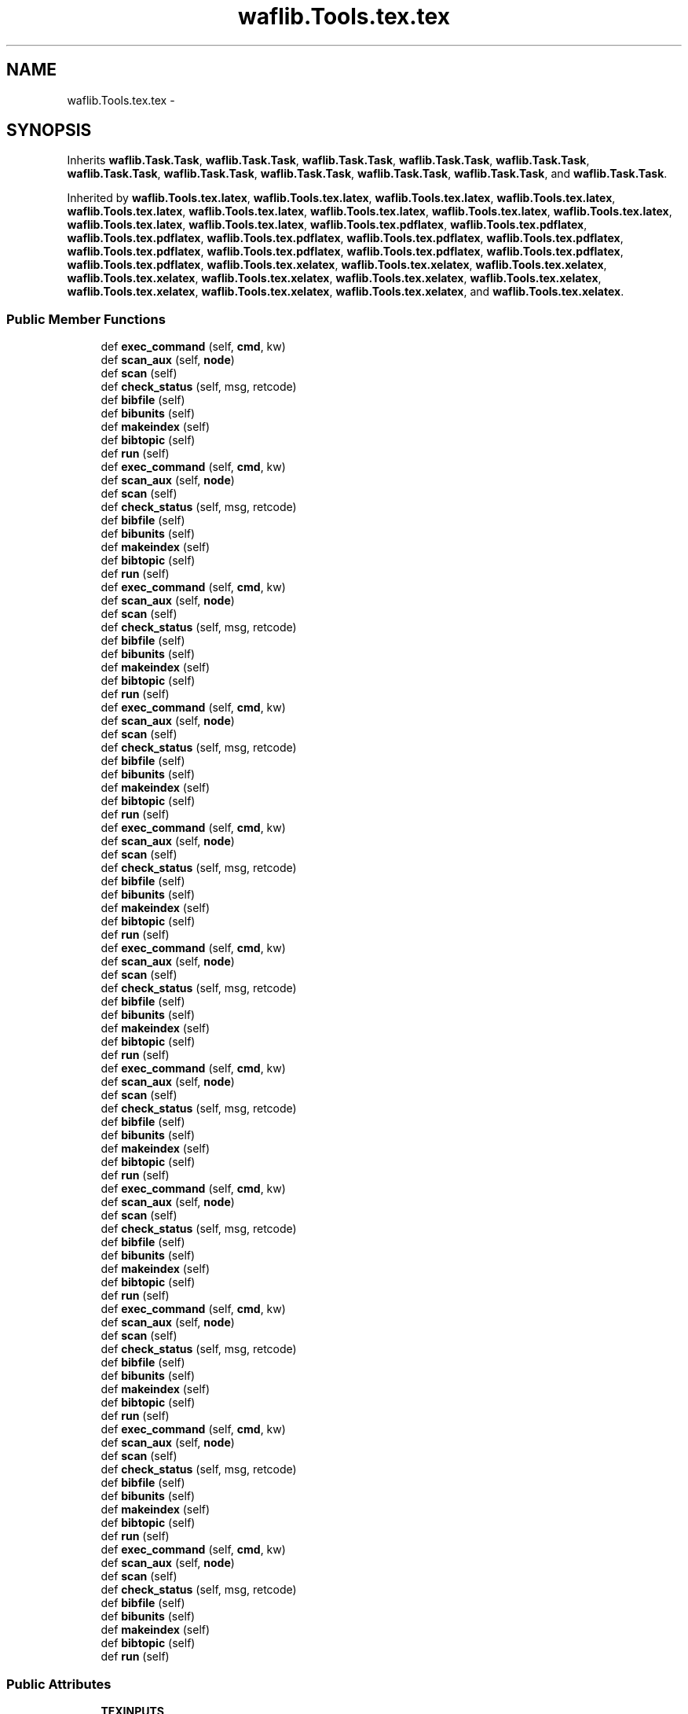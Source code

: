 .TH "waflib.Tools.tex.tex" 3 "Thu Apr 28 2016" "Audacity" \" -*- nroff -*-
.ad l
.nh
.SH NAME
waflib.Tools.tex.tex \- 
.SH SYNOPSIS
.br
.PP
.PP
Inherits \fBwaflib\&.Task\&.Task\fP, \fBwaflib\&.Task\&.Task\fP, \fBwaflib\&.Task\&.Task\fP, \fBwaflib\&.Task\&.Task\fP, \fBwaflib\&.Task\&.Task\fP, \fBwaflib\&.Task\&.Task\fP, \fBwaflib\&.Task\&.Task\fP, \fBwaflib\&.Task\&.Task\fP, \fBwaflib\&.Task\&.Task\fP, \fBwaflib\&.Task\&.Task\fP, and \fBwaflib\&.Task\&.Task\fP\&.
.PP
Inherited by \fBwaflib\&.Tools\&.tex\&.latex\fP, \fBwaflib\&.Tools\&.tex\&.latex\fP, \fBwaflib\&.Tools\&.tex\&.latex\fP, \fBwaflib\&.Tools\&.tex\&.latex\fP, \fBwaflib\&.Tools\&.tex\&.latex\fP, \fBwaflib\&.Tools\&.tex\&.latex\fP, \fBwaflib\&.Tools\&.tex\&.latex\fP, \fBwaflib\&.Tools\&.tex\&.latex\fP, \fBwaflib\&.Tools\&.tex\&.latex\fP, \fBwaflib\&.Tools\&.tex\&.latex\fP, \fBwaflib\&.Tools\&.tex\&.latex\fP, \fBwaflib\&.Tools\&.tex\&.pdflatex\fP, \fBwaflib\&.Tools\&.tex\&.pdflatex\fP, \fBwaflib\&.Tools\&.tex\&.pdflatex\fP, \fBwaflib\&.Tools\&.tex\&.pdflatex\fP, \fBwaflib\&.Tools\&.tex\&.pdflatex\fP, \fBwaflib\&.Tools\&.tex\&.pdflatex\fP, \fBwaflib\&.Tools\&.tex\&.pdflatex\fP, \fBwaflib\&.Tools\&.tex\&.pdflatex\fP, \fBwaflib\&.Tools\&.tex\&.pdflatex\fP, \fBwaflib\&.Tools\&.tex\&.pdflatex\fP, \fBwaflib\&.Tools\&.tex\&.pdflatex\fP, \fBwaflib\&.Tools\&.tex\&.xelatex\fP, \fBwaflib\&.Tools\&.tex\&.xelatex\fP, \fBwaflib\&.Tools\&.tex\&.xelatex\fP, \fBwaflib\&.Tools\&.tex\&.xelatex\fP, \fBwaflib\&.Tools\&.tex\&.xelatex\fP, \fBwaflib\&.Tools\&.tex\&.xelatex\fP, \fBwaflib\&.Tools\&.tex\&.xelatex\fP, \fBwaflib\&.Tools\&.tex\&.xelatex\fP, \fBwaflib\&.Tools\&.tex\&.xelatex\fP, \fBwaflib\&.Tools\&.tex\&.xelatex\fP, and \fBwaflib\&.Tools\&.tex\&.xelatex\fP\&.
.SS "Public Member Functions"

.in +1c
.ti -1c
.RI "def \fBexec_command\fP (self, \fBcmd\fP, kw)"
.br
.ti -1c
.RI "def \fBscan_aux\fP (self, \fBnode\fP)"
.br
.ti -1c
.RI "def \fBscan\fP (self)"
.br
.ti -1c
.RI "def \fBcheck_status\fP (self, msg, retcode)"
.br
.ti -1c
.RI "def \fBbibfile\fP (self)"
.br
.ti -1c
.RI "def \fBbibunits\fP (self)"
.br
.ti -1c
.RI "def \fBmakeindex\fP (self)"
.br
.ti -1c
.RI "def \fBbibtopic\fP (self)"
.br
.ti -1c
.RI "def \fBrun\fP (self)"
.br
.ti -1c
.RI "def \fBexec_command\fP (self, \fBcmd\fP, kw)"
.br
.ti -1c
.RI "def \fBscan_aux\fP (self, \fBnode\fP)"
.br
.ti -1c
.RI "def \fBscan\fP (self)"
.br
.ti -1c
.RI "def \fBcheck_status\fP (self, msg, retcode)"
.br
.ti -1c
.RI "def \fBbibfile\fP (self)"
.br
.ti -1c
.RI "def \fBbibunits\fP (self)"
.br
.ti -1c
.RI "def \fBmakeindex\fP (self)"
.br
.ti -1c
.RI "def \fBbibtopic\fP (self)"
.br
.ti -1c
.RI "def \fBrun\fP (self)"
.br
.ti -1c
.RI "def \fBexec_command\fP (self, \fBcmd\fP, kw)"
.br
.ti -1c
.RI "def \fBscan_aux\fP (self, \fBnode\fP)"
.br
.ti -1c
.RI "def \fBscan\fP (self)"
.br
.ti -1c
.RI "def \fBcheck_status\fP (self, msg, retcode)"
.br
.ti -1c
.RI "def \fBbibfile\fP (self)"
.br
.ti -1c
.RI "def \fBbibunits\fP (self)"
.br
.ti -1c
.RI "def \fBmakeindex\fP (self)"
.br
.ti -1c
.RI "def \fBbibtopic\fP (self)"
.br
.ti -1c
.RI "def \fBrun\fP (self)"
.br
.ti -1c
.RI "def \fBexec_command\fP (self, \fBcmd\fP, kw)"
.br
.ti -1c
.RI "def \fBscan_aux\fP (self, \fBnode\fP)"
.br
.ti -1c
.RI "def \fBscan\fP (self)"
.br
.ti -1c
.RI "def \fBcheck_status\fP (self, msg, retcode)"
.br
.ti -1c
.RI "def \fBbibfile\fP (self)"
.br
.ti -1c
.RI "def \fBbibunits\fP (self)"
.br
.ti -1c
.RI "def \fBmakeindex\fP (self)"
.br
.ti -1c
.RI "def \fBbibtopic\fP (self)"
.br
.ti -1c
.RI "def \fBrun\fP (self)"
.br
.ti -1c
.RI "def \fBexec_command\fP (self, \fBcmd\fP, kw)"
.br
.ti -1c
.RI "def \fBscan_aux\fP (self, \fBnode\fP)"
.br
.ti -1c
.RI "def \fBscan\fP (self)"
.br
.ti -1c
.RI "def \fBcheck_status\fP (self, msg, retcode)"
.br
.ti -1c
.RI "def \fBbibfile\fP (self)"
.br
.ti -1c
.RI "def \fBbibunits\fP (self)"
.br
.ti -1c
.RI "def \fBmakeindex\fP (self)"
.br
.ti -1c
.RI "def \fBbibtopic\fP (self)"
.br
.ti -1c
.RI "def \fBrun\fP (self)"
.br
.ti -1c
.RI "def \fBexec_command\fP (self, \fBcmd\fP, kw)"
.br
.ti -1c
.RI "def \fBscan_aux\fP (self, \fBnode\fP)"
.br
.ti -1c
.RI "def \fBscan\fP (self)"
.br
.ti -1c
.RI "def \fBcheck_status\fP (self, msg, retcode)"
.br
.ti -1c
.RI "def \fBbibfile\fP (self)"
.br
.ti -1c
.RI "def \fBbibunits\fP (self)"
.br
.ti -1c
.RI "def \fBmakeindex\fP (self)"
.br
.ti -1c
.RI "def \fBbibtopic\fP (self)"
.br
.ti -1c
.RI "def \fBrun\fP (self)"
.br
.ti -1c
.RI "def \fBexec_command\fP (self, \fBcmd\fP, kw)"
.br
.ti -1c
.RI "def \fBscan_aux\fP (self, \fBnode\fP)"
.br
.ti -1c
.RI "def \fBscan\fP (self)"
.br
.ti -1c
.RI "def \fBcheck_status\fP (self, msg, retcode)"
.br
.ti -1c
.RI "def \fBbibfile\fP (self)"
.br
.ti -1c
.RI "def \fBbibunits\fP (self)"
.br
.ti -1c
.RI "def \fBmakeindex\fP (self)"
.br
.ti -1c
.RI "def \fBbibtopic\fP (self)"
.br
.ti -1c
.RI "def \fBrun\fP (self)"
.br
.ti -1c
.RI "def \fBexec_command\fP (self, \fBcmd\fP, kw)"
.br
.ti -1c
.RI "def \fBscan_aux\fP (self, \fBnode\fP)"
.br
.ti -1c
.RI "def \fBscan\fP (self)"
.br
.ti -1c
.RI "def \fBcheck_status\fP (self, msg, retcode)"
.br
.ti -1c
.RI "def \fBbibfile\fP (self)"
.br
.ti -1c
.RI "def \fBbibunits\fP (self)"
.br
.ti -1c
.RI "def \fBmakeindex\fP (self)"
.br
.ti -1c
.RI "def \fBbibtopic\fP (self)"
.br
.ti -1c
.RI "def \fBrun\fP (self)"
.br
.ti -1c
.RI "def \fBexec_command\fP (self, \fBcmd\fP, kw)"
.br
.ti -1c
.RI "def \fBscan_aux\fP (self, \fBnode\fP)"
.br
.ti -1c
.RI "def \fBscan\fP (self)"
.br
.ti -1c
.RI "def \fBcheck_status\fP (self, msg, retcode)"
.br
.ti -1c
.RI "def \fBbibfile\fP (self)"
.br
.ti -1c
.RI "def \fBbibunits\fP (self)"
.br
.ti -1c
.RI "def \fBmakeindex\fP (self)"
.br
.ti -1c
.RI "def \fBbibtopic\fP (self)"
.br
.ti -1c
.RI "def \fBrun\fP (self)"
.br
.ti -1c
.RI "def \fBexec_command\fP (self, \fBcmd\fP, kw)"
.br
.ti -1c
.RI "def \fBscan_aux\fP (self, \fBnode\fP)"
.br
.ti -1c
.RI "def \fBscan\fP (self)"
.br
.ti -1c
.RI "def \fBcheck_status\fP (self, msg, retcode)"
.br
.ti -1c
.RI "def \fBbibfile\fP (self)"
.br
.ti -1c
.RI "def \fBbibunits\fP (self)"
.br
.ti -1c
.RI "def \fBmakeindex\fP (self)"
.br
.ti -1c
.RI "def \fBbibtopic\fP (self)"
.br
.ti -1c
.RI "def \fBrun\fP (self)"
.br
.ti -1c
.RI "def \fBexec_command\fP (self, \fBcmd\fP, kw)"
.br
.ti -1c
.RI "def \fBscan_aux\fP (self, \fBnode\fP)"
.br
.ti -1c
.RI "def \fBscan\fP (self)"
.br
.ti -1c
.RI "def \fBcheck_status\fP (self, msg, retcode)"
.br
.ti -1c
.RI "def \fBbibfile\fP (self)"
.br
.ti -1c
.RI "def \fBbibunits\fP (self)"
.br
.ti -1c
.RI "def \fBmakeindex\fP (self)"
.br
.ti -1c
.RI "def \fBbibtopic\fP (self)"
.br
.ti -1c
.RI "def \fBrun\fP (self)"
.br
.in -1c
.SS "Public Attributes"

.in +1c
.ti -1c
.RI "\fBTEXINPUTS\fP"
.br
.ti -1c
.RI "\fBcwd\fP"
.br
.ti -1c
.RI "\fBaux_nodes\fP"
.br
.ti -1c
.RI "\fBidx_node\fP"
.br
.in -1c
.SS "Static Public Attributes"

.in +1c
.ti -1c
.RI "\fBbibtex_fun\fP"
.br
.ti -1c
.RI "\fBshell\fP"
.br
.ti -1c
.RI "\fBmakeindex_fun\fP"
.br
.in -1c
.SH "Detailed Description"
.PP 
Definition at line 30 of file tex\&.py\&.
.SH "Member Function Documentation"
.PP 
.SS "def waflib\&.Tools\&.tex\&.tex\&.bibfile ( self)"

.PP
Definition at line 101 of file tex\&.py\&.
.SS "def waflib\&.Tools\&.tex\&.tex\&.bibfile ( self)"

.PP
Definition at line 101 of file tex\&.py\&.
.SS "def waflib\&.Tools\&.tex\&.tex\&.bibfile ( self)"

.PP
Definition at line 101 of file tex\&.py\&.
.SS "def waflib\&.Tools\&.tex\&.tex\&.bibfile ( self)"

.PP
Definition at line 101 of file tex\&.py\&.
.SS "def waflib\&.Tools\&.tex\&.tex\&.bibfile ( self)"

.PP
Definition at line 101 of file tex\&.py\&.
.SS "def waflib\&.Tools\&.tex\&.tex\&.bibfile ( self)"

.PP
Definition at line 101 of file tex\&.py\&.
.SS "def waflib\&.Tools\&.tex\&.tex\&.bibfile ( self)"

.PP
Definition at line 101 of file tex\&.py\&.
.SS "def waflib\&.Tools\&.tex\&.tex\&.bibfile ( self)"

.PP
Definition at line 101 of file tex\&.py\&.
.SS "def waflib\&.Tools\&.tex\&.tex\&.bibfile ( self)"

.PP
Definition at line 101 of file tex\&.py\&.
.SS "def waflib\&.Tools\&.tex\&.tex\&.bibfile ( self)"

.PP
Definition at line 101 of file tex\&.py\&.
.SS "def waflib\&.Tools\&.tex\&.tex\&.bibfile ( self)"

.PP
Definition at line 101 of file tex\&.py\&.
.SS "def waflib\&.Tools\&.tex\&.tex\&.bibtopic ( self)"

.PP
Definition at line 140 of file tex\&.py\&.
.SS "def waflib\&.Tools\&.tex\&.tex\&.bibtopic ( self)"

.PP
Definition at line 140 of file tex\&.py\&.
.SS "def waflib\&.Tools\&.tex\&.tex\&.bibtopic ( self)"

.PP
Definition at line 140 of file tex\&.py\&.
.SS "def waflib\&.Tools\&.tex\&.tex\&.bibtopic ( self)"

.PP
Definition at line 140 of file tex\&.py\&.
.SS "def waflib\&.Tools\&.tex\&.tex\&.bibtopic ( self)"

.PP
Definition at line 140 of file tex\&.py\&.
.SS "def waflib\&.Tools\&.tex\&.tex\&.bibtopic ( self)"

.PP
Definition at line 140 of file tex\&.py\&.
.SS "def waflib\&.Tools\&.tex\&.tex\&.bibtopic ( self)"

.PP
Definition at line 140 of file tex\&.py\&.
.SS "def waflib\&.Tools\&.tex\&.tex\&.bibtopic ( self)"

.PP
Definition at line 140 of file tex\&.py\&.
.SS "def waflib\&.Tools\&.tex\&.tex\&.bibtopic ( self)"

.PP
Definition at line 140 of file tex\&.py\&.
.SS "def waflib\&.Tools\&.tex\&.tex\&.bibtopic ( self)"

.PP
Definition at line 140 of file tex\&.py\&.
.SS "def waflib\&.Tools\&.tex\&.tex\&.bibtopic ( self)"

.PP
Definition at line 140 of file tex\&.py\&.
.SS "def waflib\&.Tools\&.tex\&.tex\&.bibunits ( self)"

.PP
Definition at line 115 of file tex\&.py\&.
.SS "def waflib\&.Tools\&.tex\&.tex\&.bibunits ( self)"

.PP
Definition at line 115 of file tex\&.py\&.
.SS "def waflib\&.Tools\&.tex\&.tex\&.bibunits ( self)"

.PP
Definition at line 115 of file tex\&.py\&.
.SS "def waflib\&.Tools\&.tex\&.tex\&.bibunits ( self)"

.PP
Definition at line 115 of file tex\&.py\&.
.SS "def waflib\&.Tools\&.tex\&.tex\&.bibunits ( self)"

.PP
Definition at line 115 of file tex\&.py\&.
.SS "def waflib\&.Tools\&.tex\&.tex\&.bibunits ( self)"

.PP
Definition at line 115 of file tex\&.py\&.
.SS "def waflib\&.Tools\&.tex\&.tex\&.bibunits ( self)"

.PP
Definition at line 115 of file tex\&.py\&.
.SS "def waflib\&.Tools\&.tex\&.tex\&.bibunits ( self)"

.PP
Definition at line 115 of file tex\&.py\&.
.SS "def waflib\&.Tools\&.tex\&.tex\&.bibunits ( self)"

.PP
Definition at line 115 of file tex\&.py\&.
.SS "def waflib\&.Tools\&.tex\&.tex\&.bibunits ( self)"

.PP
Definition at line 115 of file tex\&.py\&.
.SS "def waflib\&.Tools\&.tex\&.tex\&.bibunits ( self)"

.PP
Definition at line 115 of file tex\&.py\&.
.SS "def waflib\&.Tools\&.tex\&.tex\&.check_status ( self,  msg,  retcode)"

.PP
Definition at line 98 of file tex\&.py\&.
.SS "def waflib\&.Tools\&.tex\&.tex\&.check_status ( self,  msg,  retcode)"

.PP
Definition at line 98 of file tex\&.py\&.
.SS "def waflib\&.Tools\&.tex\&.tex\&.check_status ( self,  msg,  retcode)"

.PP
Definition at line 98 of file tex\&.py\&.
.SS "def waflib\&.Tools\&.tex\&.tex\&.check_status ( self,  msg,  retcode)"

.PP
Definition at line 98 of file tex\&.py\&.
.SS "def waflib\&.Tools\&.tex\&.tex\&.check_status ( self,  msg,  retcode)"

.PP
Definition at line 98 of file tex\&.py\&.
.SS "def waflib\&.Tools\&.tex\&.tex\&.check_status ( self,  msg,  retcode)"

.PP
Definition at line 98 of file tex\&.py\&.
.SS "def waflib\&.Tools\&.tex\&.tex\&.check_status ( self,  msg,  retcode)"

.PP
Definition at line 98 of file tex\&.py\&.
.SS "def waflib\&.Tools\&.tex\&.tex\&.check_status ( self,  msg,  retcode)"

.PP
Definition at line 98 of file tex\&.py\&.
.SS "def waflib\&.Tools\&.tex\&.tex\&.check_status ( self,  msg,  retcode)"

.PP
Definition at line 98 of file tex\&.py\&.
.SS "def waflib\&.Tools\&.tex\&.tex\&.check_status ( self,  msg,  retcode)"

.PP
Definition at line 98 of file tex\&.py\&.
.SS "def waflib\&.Tools\&.tex\&.tex\&.check_status ( self,  msg,  retcode)"

.PP
Definition at line 98 of file tex\&.py\&.
.SS "def waflib\&.Tools\&.tex\&.tex\&.exec_command ( self,  cmd,  kw)"

.PP
Definition at line 39 of file tex\&.py\&.
.SS "def waflib\&.Tools\&.tex\&.tex\&.exec_command ( self,  cmd,  kw)"

.PP
Definition at line 39 of file tex\&.py\&.
.SS "def waflib\&.Tools\&.tex\&.tex\&.exec_command ( self,  cmd,  kw)"

.PP
Definition at line 39 of file tex\&.py\&.
.SS "def waflib\&.Tools\&.tex\&.tex\&.exec_command ( self,  cmd,  kw)"

.PP
Definition at line 39 of file tex\&.py\&.
.SS "def waflib\&.Tools\&.tex\&.tex\&.exec_command ( self,  cmd,  kw)"

.PP
Definition at line 39 of file tex\&.py\&.
.SS "def waflib\&.Tools\&.tex\&.tex\&.exec_command ( self,  cmd,  kw)"

.PP
Definition at line 39 of file tex\&.py\&.
.SS "def waflib\&.Tools\&.tex\&.tex\&.exec_command ( self,  cmd,  kw)"

.PP
Definition at line 39 of file tex\&.py\&.
.SS "def waflib\&.Tools\&.tex\&.tex\&.exec_command ( self,  cmd,  kw)"

.PP
Definition at line 39 of file tex\&.py\&.
.SS "def waflib\&.Tools\&.tex\&.tex\&.exec_command ( self,  cmd,  kw)"

.PP
Definition at line 39 of file tex\&.py\&.
.SS "def waflib\&.Tools\&.tex\&.tex\&.exec_command ( self,  cmd,  kw)"

.PP
Definition at line 39 of file tex\&.py\&.
.SS "def waflib\&.Tools\&.tex\&.tex\&.exec_command ( self,  cmd,  kw)"

.PP
Definition at line 39 of file tex\&.py\&.
.SS "def waflib\&.Tools\&.tex\&.tex\&.makeindex ( self)"

.PP
Definition at line 129 of file tex\&.py\&.
.SS "def waflib\&.Tools\&.tex\&.tex\&.makeindex ( self)"

.PP
Definition at line 129 of file tex\&.py\&.
.SS "def waflib\&.Tools\&.tex\&.tex\&.makeindex ( self)"

.PP
Definition at line 129 of file tex\&.py\&.
.SS "def waflib\&.Tools\&.tex\&.tex\&.makeindex ( self)"

.PP
Definition at line 129 of file tex\&.py\&.
.SS "def waflib\&.Tools\&.tex\&.tex\&.makeindex ( self)"

.PP
Definition at line 129 of file tex\&.py\&.
.SS "def waflib\&.Tools\&.tex\&.tex\&.makeindex ( self)"

.PP
Definition at line 129 of file tex\&.py\&.
.SS "def waflib\&.Tools\&.tex\&.tex\&.makeindex ( self)"

.PP
Definition at line 129 of file tex\&.py\&.
.SS "def waflib\&.Tools\&.tex\&.tex\&.makeindex ( self)"

.PP
Definition at line 129 of file tex\&.py\&.
.SS "def waflib\&.Tools\&.tex\&.tex\&.makeindex ( self)"

.PP
Definition at line 129 of file tex\&.py\&.
.SS "def waflib\&.Tools\&.tex\&.tex\&.makeindex ( self)"

.PP
Definition at line 129 of file tex\&.py\&.
.SS "def waflib\&.Tools\&.tex\&.tex\&.makeindex ( self)"

.PP
Definition at line 129 of file tex\&.py\&.
.SS "def waflib\&.Tools\&.tex\&.tex\&.run ( self)"

.PP
Definition at line 144 of file tex\&.py\&.
.SS "def waflib\&.Tools\&.tex\&.tex\&.run ( self)"

.PP
Definition at line 144 of file tex\&.py\&.
.SS "def waflib\&.Tools\&.tex\&.tex\&.run ( self)"

.PP
Definition at line 144 of file tex\&.py\&.
.SS "def waflib\&.Tools\&.tex\&.tex\&.run ( self)"

.PP
Definition at line 144 of file tex\&.py\&.
.SS "def waflib\&.Tools\&.tex\&.tex\&.run ( self)"

.PP
Definition at line 144 of file tex\&.py\&.
.SS "def waflib\&.Tools\&.tex\&.tex\&.run ( self)"

.PP
Definition at line 144 of file tex\&.py\&.
.SS "def waflib\&.Tools\&.tex\&.tex\&.run ( self)"

.PP
Definition at line 144 of file tex\&.py\&.
.SS "def waflib\&.Tools\&.tex\&.tex\&.run ( self)"

.PP
Definition at line 144 of file tex\&.py\&.
.SS "def waflib\&.Tools\&.tex\&.tex\&.run ( self)"

.PP
Definition at line 144 of file tex\&.py\&.
.SS "def waflib\&.Tools\&.tex\&.tex\&.run ( self)"

.PP
Definition at line 144 of file tex\&.py\&.
.SS "def waflib\&.Tools\&.tex\&.tex\&.run ( self)"

.PP
Definition at line 144 of file tex\&.py\&.
.SS "def waflib\&.Tools\&.tex\&.tex\&.scan ( self)"

.PP
Definition at line 61 of file tex\&.py\&.
.SS "def waflib\&.Tools\&.tex\&.tex\&.scan ( self)"

.PP
Definition at line 61 of file tex\&.py\&.
.SS "def waflib\&.Tools\&.tex\&.tex\&.scan ( self)"

.PP
Definition at line 61 of file tex\&.py\&.
.SS "def waflib\&.Tools\&.tex\&.tex\&.scan ( self)"

.PP
Definition at line 61 of file tex\&.py\&.
.SS "def waflib\&.Tools\&.tex\&.tex\&.scan ( self)"

.PP
Definition at line 61 of file tex\&.py\&.
.SS "def waflib\&.Tools\&.tex\&.tex\&.scan ( self)"

.PP
Definition at line 61 of file tex\&.py\&.
.SS "def waflib\&.Tools\&.tex\&.tex\&.scan ( self)"

.PP
Definition at line 61 of file tex\&.py\&.
.SS "def waflib\&.Tools\&.tex\&.tex\&.scan ( self)"

.PP
Definition at line 61 of file tex\&.py\&.
.SS "def waflib\&.Tools\&.tex\&.tex\&.scan ( self)"

.PP
Definition at line 61 of file tex\&.py\&.
.SS "def waflib\&.Tools\&.tex\&.tex\&.scan ( self)"

.PP
Definition at line 61 of file tex\&.py\&.
.SS "def waflib\&.Tools\&.tex\&.tex\&.scan ( self)"

.PP
Definition at line 61 of file tex\&.py\&.
.SS "def waflib\&.Tools\&.tex\&.tex\&.scan_aux ( self,  node)"

.PP
Definition at line 47 of file tex\&.py\&.
.SS "def waflib\&.Tools\&.tex\&.tex\&.scan_aux ( self,  node)"

.PP
Definition at line 47 of file tex\&.py\&.
.SS "def waflib\&.Tools\&.tex\&.tex\&.scan_aux ( self,  node)"

.PP
Definition at line 47 of file tex\&.py\&.
.SS "def waflib\&.Tools\&.tex\&.tex\&.scan_aux ( self,  node)"

.PP
Definition at line 47 of file tex\&.py\&.
.SS "def waflib\&.Tools\&.tex\&.tex\&.scan_aux ( self,  node)"

.PP
Definition at line 47 of file tex\&.py\&.
.SS "def waflib\&.Tools\&.tex\&.tex\&.scan_aux ( self,  node)"

.PP
Definition at line 47 of file tex\&.py\&.
.SS "def waflib\&.Tools\&.tex\&.tex\&.scan_aux ( self,  node)"

.PP
Definition at line 47 of file tex\&.py\&.
.SS "def waflib\&.Tools\&.tex\&.tex\&.scan_aux ( self,  node)"

.PP
Definition at line 47 of file tex\&.py\&.
.SS "def waflib\&.Tools\&.tex\&.tex\&.scan_aux ( self,  node)"

.PP
Definition at line 47 of file tex\&.py\&.
.SS "def waflib\&.Tools\&.tex\&.tex\&.scan_aux ( self,  node)"

.PP
Definition at line 47 of file tex\&.py\&.
.SS "def waflib\&.Tools\&.tex\&.tex\&.scan_aux ( self,  node)"

.PP
Definition at line 47 of file tex\&.py\&.
.SH "Member Data Documentation"
.PP 
.SS "waflib\&.Tools\&.tex\&.tex\&.aux_nodes"

.PP
Definition at line 162 of file tex\&.py\&.
.SS "waflib\&.Tools\&.tex\&.tex\&.bibtex_fun\fC [static]\fP"

.PP
Definition at line 31 of file tex\&.py\&.
.SS "waflib\&.Tools\&.tex\&.tex\&.cwd"

.PP
Definition at line 155 of file tex\&.py\&.
.SS "waflib\&.Tools\&.tex\&.tex\&.idx_node"

.PP
Definition at line 163 of file tex\&.py\&.
.SS "waflib\&.Tools\&.tex\&.tex\&.makeindex_fun\fC [static]\fP"

.PP
Definition at line 35 of file tex\&.py\&.
.SS "waflib\&.Tools\&.tex\&.tex\&.shell\fC [static]\fP"

.PP
Definition at line 31 of file tex\&.py\&.
.SS "waflib\&.Tools\&.tex\&.tex\&.TEXINPUTS"

.PP
Definition at line 154 of file tex\&.py\&.

.SH "Author"
.PP 
Generated automatically by Doxygen for Audacity from the source code\&.
